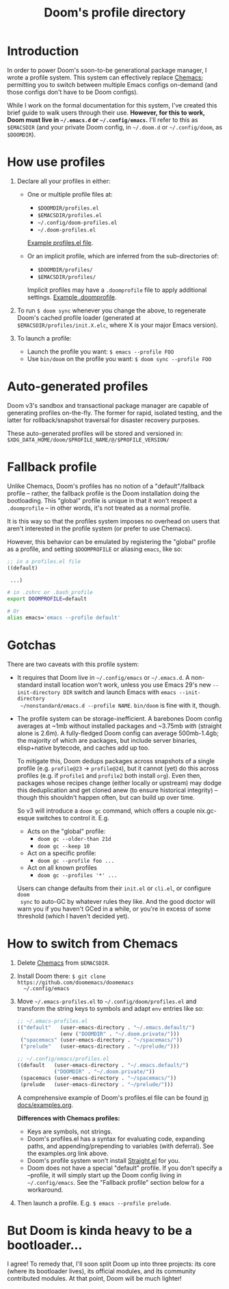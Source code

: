 #+title: Doom's profile directory

* Introduction
In order to power Doom's soon-to-be generational package manager, I wrote a
profile system. This system can effectively replace [[https://github.com/plexus/chemacs2][Chemacs]]; permitting you to
switch between multiple Emacs configs on-demand (and those configs don't have to
be Doom configs).

While I work on the formal documentation for this system, I've created this
brief guide to walk users through their use. *However, for this to work, Doom
must live in =~/.emacs.d= or =~/.config/emacs=.* I'll refer to this as
=$EMACSDIR= (and your private Doom config, in =~/.doom.d= or =~/.config/doom=,
as =$DOOMDIR=).

* How use profiles
1. Declare all your profiles in either:
   - One or multiple profile files at:
     - =$DOOMDIR/profiles.el=
     - =$EMACSDIR/profiles.el=
     - =~/.config/doom-profiles.el=
     - =~/.doom-profiles.el=

     [[id:f9bce7da-d155-4727-9b6f-b566b5b8d824][Example profiles.el file]].

   - Or an implicit profile, which are inferred from the sub-directories of:
     - =$DOOMDIR/profiles/=
     - =$EMACSDIR/profiles/=

     Implicit profiles may have a =.doomprofile= file to apply additional
     settings. [[id:ac37ac6f-6082-4c34-b98c-962bc1e528c9][Example .doomprofile]].

2. To run ~$ doom sync~ whenever you change the above, to regenerate Doom's
   cached profile loader (generated at =$EMACSDIR/profiles/init.X.elc=, where X
   is your major Emacs version).

3. To launch a profile:
   - Launch the profile you want: ~$ emacs --profile FOO~
   - Use ~bin/doom~ on the profile you want: ~$ doom sync --profile FOO~

* Auto-generated profiles
Doom v3's sandbox and transactional package manager are capable of generating
profiles on-the-fly. The former for rapid, isolated testing, and the latter for
rollback/snapshot traversal for disaster recovery purposes.

These auto-generated profiles will be stored and versioned in:
=$XDG_DATA_HOME/doom/$PROFILE_NAME/@/$PROFILE_VERSION/=

* Fallback profile
Unlike Chemacs, Doom's profiles has no notion of a "default"/fallback profile --
rather, the fallback profile is the Doom installation doing the bootloading.
This "global" profile is unique in that it won't respect a =.doomprofile= -- in
other words, it's not treated as a normal profile.

It is this way so that the profiles system imposes no overhead on users that
aren't interested in the profile system (or prefer to use Chemacs).

However, this behavior can be emulated by registering the "global" profile as a
profile, and setting ~$DOOMPROFILE~ or aliasing ~emacs~, like so:

#+begin_src emacs-lisp
;; in a profiles.el file
((default)

 ...)
#+end_src

#+begin_src bash
# in .zshrc or .bash_profile
export DOOMPROFILE=default

# Or
alias emacs='emacs --profile default'
#+end_src

* Gotchas
There are two caveats with this profile system:

- It requires that Doom live in =~/.config/emacs= or =~/.emacs.d=. A
  non-standard install location won't work, unless you use Emacs 29's new
  =--init-directory DIR= switch and launch Emacs with ~emacs --init-directory
  ~/nonstandard/emacs.d --profile NAME~. =bin/doom= is fine with it, though.

- The profile system can be storage-inefficient. A barebones Doom config
  averages at ~1mb without installed packages and ~3.75mb /with/ (straight alone
  is 2.6m). A fully-fledged Doom config can average 500mb-1.4gb; the majority of
  which are packages, but include server binaries, elisp+native bytecode, and
  caches add up too.

  To mitigate this, Doom dedups packages across snapshots of a single profile
  (e.g. =profile@23= -> =profile@24=), but it cannot (yet) do this across
  profiles (e.g. if =profile1= and =profile2= both install =org=). Even then,
  packages whose recipes change (either locally or upstream) may dodge this
  deduplication and get cloned anew (to ensure historical integrity) -- though
  this shouldn't happen often, but can build up over time.

  So v3 will introduce a ~doom gc~ command, which offers a couple nix.gc-esque
  switches to control it. E.g.

  - Acts on the "global" profile:
    - ~doom gc --older-than 21d~
    - ~doom gc --keep 10~
  - Act on a specific profile:
    - ~doom gc --profile foo ...~
  - Act on all known profiles
    - ~doom gc --profiles '*' ...~

  Users can change defaults from their =init.el= or =cli.el=, or configure ~doom
  sync~ to auto-GC by whatever rules they like. And the good doctor will warn
  you if you haven't GCed in a while, or you're in excess of some threshold
  (which I haven't decided yet).

* How to switch from Chemacs
1. Delete [[https://github.com/plexus/chemacs2][Chemacs]] from =$EMACSDIR=.

2. Install Doom there: ~$ git clone https://github.com/doomemacs/doomemacs
   ~/.config/emacs~

3. Move =~/.emacs-profiles.el= to =~/.config/doom/profiles.el= and transform the
   string keys to symbols and adapt =env= entries like so:

   #+begin_src emacs-lisp
   ;; ~/.emacs-profiles.el
   (("default"   (user-emacs-directory . "~/.emacs.default/")
                 (env ("DOOMDIR" . "~/.doom.private/")))
    ("spacemacs" (user-emacs-directory . "~/spacemacs/"))
    ("prelude"   (user-emacs-directory . "~/prelude/")))

   ;; ~/.config/emacs/profiles.el
   ((default   (user-emacs-directory . "~/.emacs.default/")
               ("DOOMDIR" . "~/.doom.private/"))
    (spacemacs (user-emacs-directory . "~/spacemacs/"))
    (prelude   (user-emacs-directory . "~/prelude/")))
   #+end_src

   A comprehensive example of Doom's profiles.el file can be found
   [[id:f9bce7da-d155-4727-9b6f-b566b5b8d824][in docs/examples.org]].

   *Differences with Chemacs profiles:*
   - Keys are symbols, not strings.
   - Doom's profiles.el has a syntax for evaluating code, expanding paths, and
     appending/prepending to variables (with deferral). See the examples.org
     link above.
   - Doom's profile system won't install [[https://github.com/raxod502/straight.el][Straight.el]] for you.
   - Doom does not have a special "default" profile. If you don't specify a
     --profile, it will simply start up the Doom config living in
     =~/.config/emacs=. See the "Fallback profile" section below for a
     workaround.

4. Then launch a profile. E.g. ~$ emacs --profile prelude~.

* But Doom is kinda heavy to be a bootloader...
I agree! To remedy that, I'll soon split Doom up into three projects: its core
(where its bootloader lives), its official modules, and its community
contributed modules. At that point, Doom will be much lighter!
